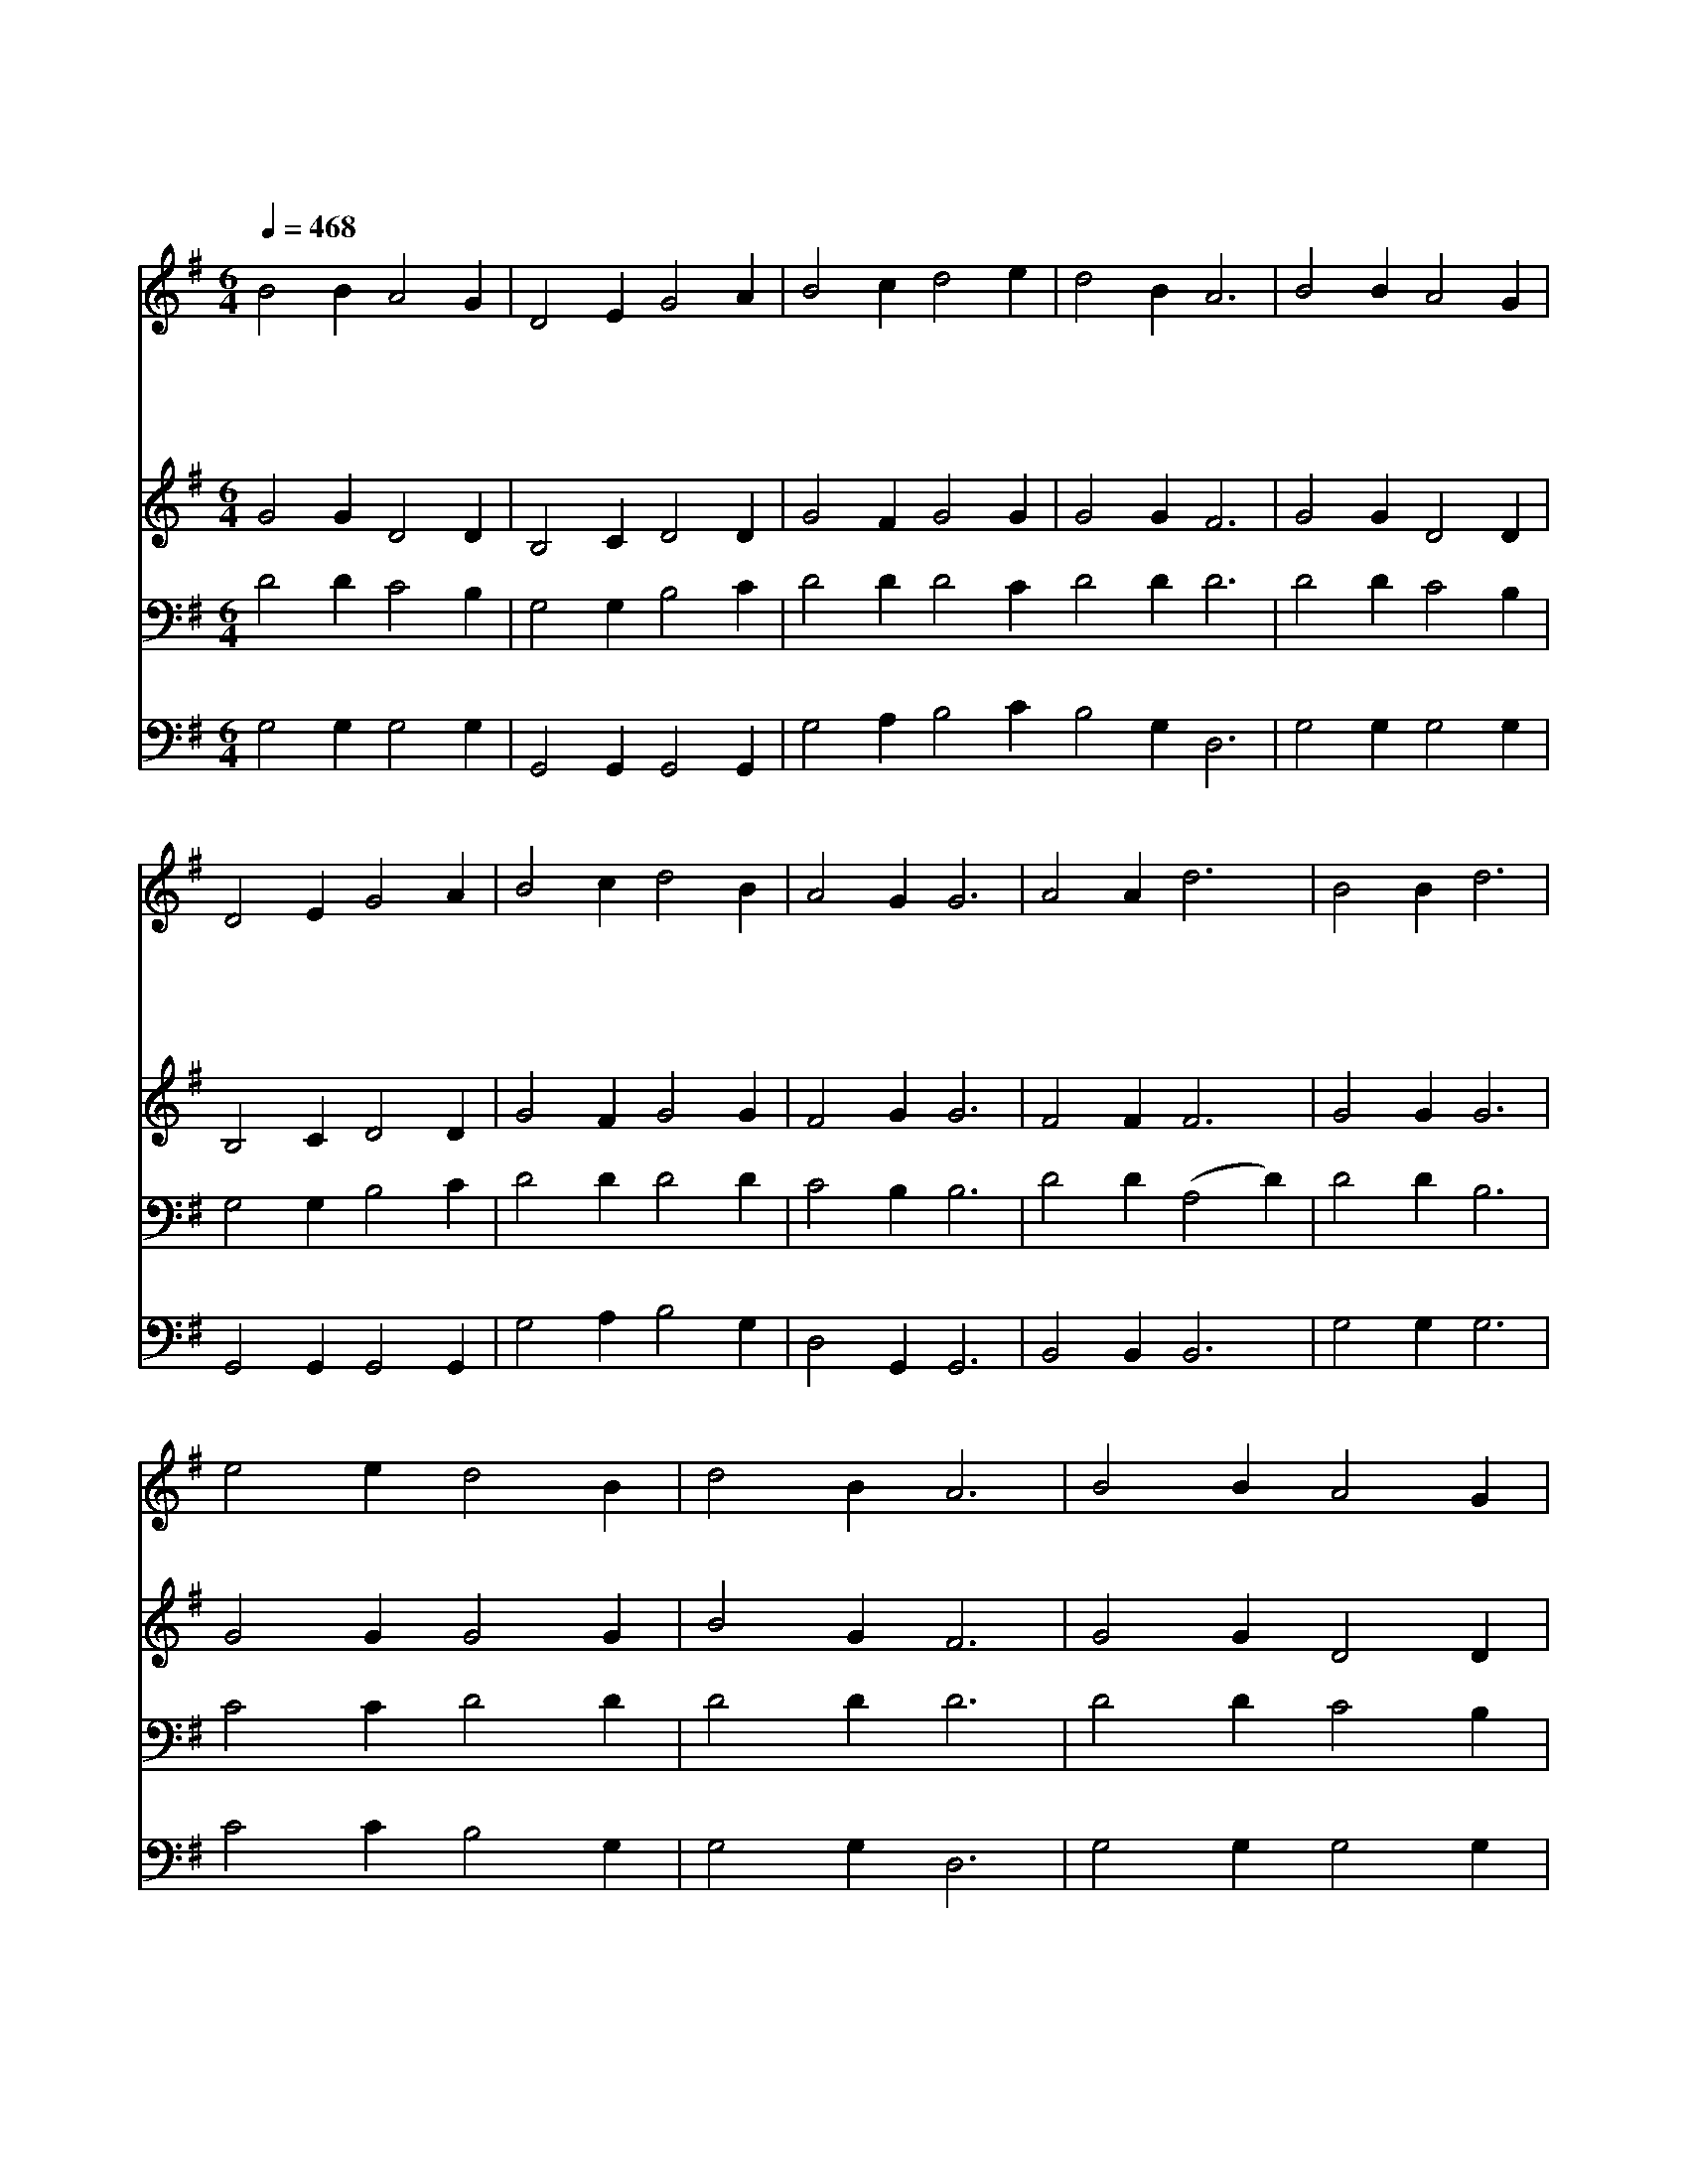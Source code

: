 X:190
T:성령이여 강림하사
Z:E.H.Stokes/J.R.sweney
Z:Copyright © 1997 by Jun
Z:All Rights Reserved
%%score 1 2 3 4
L:1/4
Q:1/4=468
M:6/4
I:linebreak $
K:G
V:1 treble
V:2 treble
V:3 bass
V:4 bass
V:1
 B2 B A2 G | D2 E G2 A | B2 c d2 e | d2 B A3 | B2 B A2 G | D2 E G2 A | B2 c d2 B | A2 G G3 | %8
w: 성 령 이 여|강 림 하 서|나 를 감 화|하 시 고|애 통 하 며|회 개 할 맘|충 만 하 게|합 소 서|
w: 성 령 이 여|강 림 하 사|크 신 권 능|줍 소 서|원 하 옵 고|원 하 오 니|충 만 하 게|합 소 서|
w: 힘 이 없 고|연 약 하 나|업 드 려 서|비 오 니|성 령 강 림|하 옵 소 서|충 만 하 게|합 소 서|
w: 정 케 하 고|위 로 하 사|복 을 받 게|합 소 서|충 만 하 게|하 시 오 니|무 한 감 사|합 니 다|
 A2 A d3 | B2 B d3 | e2 e d2 B | d2 B A3 | B2 B A2 G | D2 E G2 A | B2 c d2 B | A2 G G3 :| G3 G3 |] %17
w: 예 수 여|비 오 니|나 의 기 도|들 으 사|애 통 하 며|회 개 할 맘|충 만 하 게|합 소 서|아 멘|
w: |||||||||
w: |||||||||
w: |||||||||
 |] %18
w: |
w: |
w: |
w: |
V:2
 G2 G D2 D | B,2 C D2 D | G2 F G2 G | G2 G F3 | G2 G D2 D | B,2 C D2 D | G2 F G2 G | F2 G G3 | %8
 F2 F F3 | G2 G G3 | G2 G G2 G | B2 G F3 | G2 G D2 D | B,2 C D2 D | G2 F G2 G | F2 G G3 :| E3 D3 |] %17
 |] %18
V:3
 D2 D C2 B, | G,2 G, B,2 C | D2 D D2 C D2 D D3 | D2 D C2 B, | G,2 G, B,2 C | D2 D D2 D | %6
 C2 B, B,3 | D2 D (A,2 D) | D2 D B,3 | C2 C D2 D | D2 D D3 | D2 D C2 B, | G,2 G, B,2 C | %13
 D2 D D2 D | C2 B, B,3 :| C3 B,3 |] |] %17
V:4
 G,2 G, G,2 G, | G,,2 G,, G,,2 G,, | G,2 A, B,2 C B,2 G, D,3 | G,2 G, G,2 G, | G,,2 G,, G,,2 G,, | %5
 G,2 A, B,2 G, | D,2 G,, G,,3 | B,,2 B,, B,,3 | G,2 G, G,3 | C2 C B,2 G, | G,2 G, D,3 | %11
 G,2 G, G,2 G, | G,,2 G,, G,,2 G,, | G,2 A, B,2 G, | D,2 G,, G,,3 :| C,3 G,,3 |] |] %17

